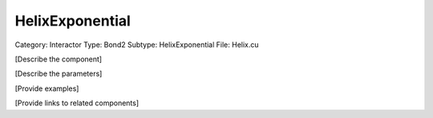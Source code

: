 HelixExponential
-----------------

Category: Interactor
Type: Bond2
Subtype: HelixExponential
File: Helix.cu

[Describe the component]

[Describe the parameters]

[Provide examples]

[Provide links to related components]